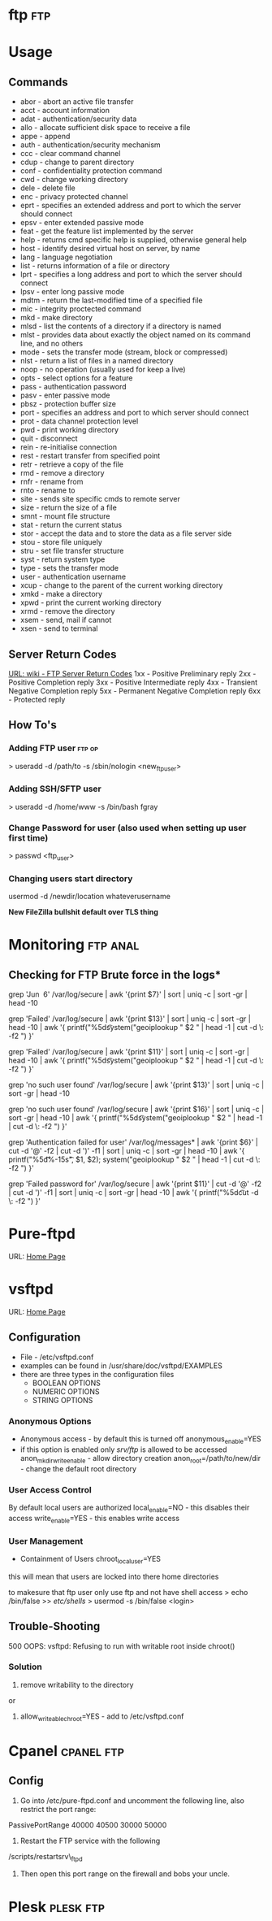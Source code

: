 #+TAGS: ftp


* ftp									:ftp:
* Usage
** Commands
- abor - abort an active file transfer
- acct - account information
- adat - authentication/security data
- allo - allocate sufficient disk space to receive a file
- appe - append
- auth - authentication/security mechanism
- ccc  - clear command channel
- cdup - change to parent directory
- conf - confidentiality protection command
- cwd  - change working directory
- dele - delete file
- enc  - privacy protected channel
- eprt - specifies an extended address and port to which the server should connect
- epsv - enter extended passive mode
- feat - get the feature list implemented by the server
- help - returns cmd specific help is supplied, otherwise general help
- host - identify desired virtual host on server, by name
- lang - language negotiation
- list - returns information of a file or directory
- lprt - specifies a long address and port to which the server should connect
- lpsv - enter long passive mode
- mdtm - return the last-modified time of a specified file
- mic  - integrity proctected command
- mkd  - make directory
- mlsd - list the contents of a directory if a directory is named
- mlst - provides data about exactly the object named on its command line, and no others
- mode - sets the transfer mode (stream, block or compressed)
- nlst - return a list of files in a named directory
- noop - no operation (usually used for keep a live)
- opts - select options for a feature
- pass - authentication password
- pasv - enter passive mode
- pbsz - protection buffer size
- port - specifies an address and port to which server should connect
- prot - data channel protection level
- pwd  - print working directory
- quit - disconnect
- rein - re-initialise connection
- rest - restart transfer from specified point
- retr - retrieve a copy of the file
- rmd  - remove a directory
- rnfr - rename from
- rnto - rename to
- site - sends site specific cmds to remote server
- size - return the size of a file
- smnt - mount file structure
- stat - return the current status
- stor - accept the data and to store the data as a file server side
- stou - store file uniquely
- stru - set file transfer structure 
- syst - return system type
- type - sets the transfer mode
- user - authentication username
- xcup - change to the parent of the current working directory
- xmkd - make a directory
- xpwd - print the current working directory
- xrmd - remove the directory
- xsem - send, mail if cannot
- xsen - send to terminal

** Server Return Codes
[[https://en.wikipedia.org/wiki/List_of_FTP_server_return_codes][URL: wiki - FTP Server Return Codes]]
1xx - Positive Preliminary reply
2xx - Positive Completion reply
3xx - Positive Intermediate reply
4xx - Transient Negative Completion reply
5xx - Permanent Negative Completion reply
6xx - Protected reply

** How To's
*** Adding FTP user						     :ftp:op:
> useradd -d /path/to -s /sbin/nologin <new_ftp_user>
*** Adding SSH/SFTP user
> useradd -d /home/www -s /bin/bash fgray

*** Change Password for user (also used when setting up user first time)
> passwd <ftp_user>

*** Changing users start directory
usermod -d /newdir/location whateverusername


*New FileZilla bullshit default over TLS thing*

* Monitoring							   :ftp:anal:
** Checking for FTP Brute force in the logs*
grep 'Jun  6' /var/log/secure | awk '{print $7}' | sort | uniq -c | sort
-gr | head -10

grep 'Failed' /var/log/secure | awk '{print $13}' | sort | uniq -c |
sort -gr | head -10 | awk '{ printf("%5d\t%-15s\t", $1, $2);
system("geoiplookup " $2 " | head -1 | cut -d \: -f2 ") }'

grep 'Failed' /var/log/secure | awk '{print $11}' | sort | uniq -c |
sort -gr | head -10 | awk '{ printf("%5d\t%-15s\t", $1, $2);
system("geoiplookup " $2 " | head -1 | cut -d \: -f2 ") }'

grep 'no such user found' /var/log/secure | awk '{print $13}' | sort |
uniq -c | sort -gr | head -10

grep 'no such user found' /var/log/secure | awk '{print $16}' | sort |
uniq -c | sort -gr | head -10 | awk '{ printf("%5d\t%-15s\t", $1, $2);
system("geoiplookup " $2 " | head -1 | cut -d \: -f2 ") }'

grep 'Authentication failed for user' /var/log/messages* | awk '{print
$6}' | cut -d '@' -f2 | cut -d ')' -f1 | sort | uniq -c | sort -gr |
head -10 | awk '{ printf("%5d\t%-15s\t", $1, $2); system("geoiplookup "
$2 " | head -1 | cut -d \: -f2 ") }'

grep 'Failed password for' /var/log/secure | awk '{print $11}' | cut -d
'@' -f2 | cut -d ')' -f1 | sort | uniq -c | sort -gr | head -10 | awk '{
printf("%5d\t%-15s\t", $1, $2); system("geoiplookup " $2 " | head -1 |
cut -d \: -f2 ") }'

* Pure-ftpd
URL: [[https://www.pureftpd.org/project/pure-ftpd][Home Page]]
* vsftpd
URL: [[https://security.appspot.com/vsftpd.html][Home Page]]
** Configuration
- File - /etc/vsftpd.conf
- examples can be found in /usr/share/doc/vsftpd/EXAMPLES
- there are three types in the configuration files
  - BOOLEAN OPTIONS
  - NUMERIC OPTIONS
  - STRING OPTIONS
    
*** Anonymous Options
- Anonymous access - by default this is turned off
  anonymous_enable=YES
- if this option is enabled only /srv/ftp/ is allowed to be accessed
  anon_mkdir_write_enable - allow directory creation
  anon_root=/path/to/new/dir - change the default root directory
  
*** User Access Control
By default local users are authorized
  local_enable=NO - this disables their access
  write_enable=YES - this enables write access
  
*** User Management
+ Containment of Users
  chroot_local_user=YES
this will mean that users are locked into there home directories

to makesure that ftp user only use ftp and not have shell access
> echo /bin/false >> /etc/shells/
> usermod -s /bin/false <login>

** Trouble-Shooting
500 OOPS: vsftpd: Refusing to run with writable root inside chroot()
*** Solution
1. remove writability to the directory
or
2. allow_writeable_chroot=YES - add to /etc/vsftpd.conf
* Cpanel							 :cpanel:ftp:
** Config
1) Go into /etc/pure-ftpd.conf and uncomment the following line, also restrict the port range:

PassivePortRange 40000 40500
30000 50000

2) Restart the FTP service with the following
/scripts/restartsrv\_ftpd

3) Then open this port range on the firewall and bobs your uncle.

* Plesk								  :plesk:ftp:
